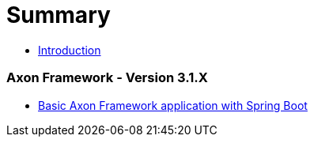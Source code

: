 = Summary

* link:README.adoc[Introduction]

=== Axon Framework - Version 3.1.X
* link:version-3.1.X/16_basic-axon-framework-application-with-spring-boot.adoc[Basic Axon Framework application with Spring Boot]


